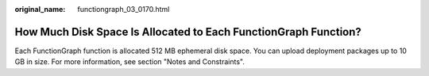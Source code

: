 :original_name: functiongraph_03_0170.html

.. _functiongraph_03_0170:

How Much Disk Space Is Allocated to Each FunctionGraph Function?
================================================================

Each FunctionGraph function is allocated 512 MB ephemeral disk space. You can upload deployment packages up to 10 GB in size. For more information, see section "Notes and Constraints".
